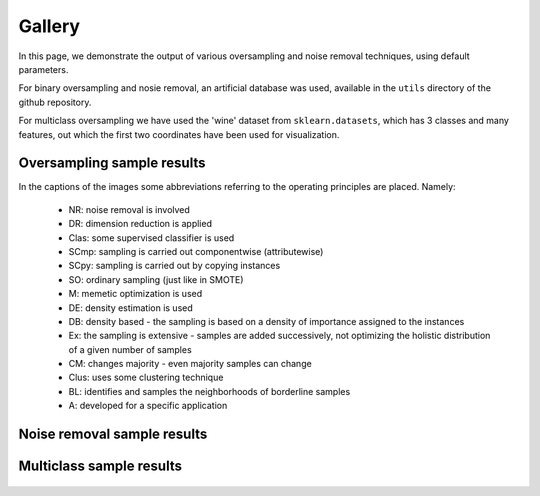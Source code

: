 Gallery
*******

In this page, we demonstrate the output of various oversampling                     and noise removal techniques, using default parameters.

For binary oversampling and nosie removal, an artificial database was used, available in the ``utils`` directory of the github repository.

For multiclass oversampling we have used the 'wine' dataset from                     ``sklearn.datasets``, which has 3 classes and many features, out                     which the first two coordinates have been used for visualization.

Oversampling sample results
============================

In the captions of the images some abbreviations                     referring to the operating principles are placed. Namely:

    * NR: noise removal is involved
    * DR: dimension reduction is applied
    * Clas: some supervised classifier is used
    * SCmp: sampling is carried out componentwise (attributewise)
    * SCpy: sampling is carried out by copying instances
    * SO: ordinary sampling (just like in SMOTE)
    * M: memetic optimization is used
    * DE: density estimation is used
    * DB: density based - the sampling is based on a density of importance assigned to the instances
    * Ex: the sampling is extensive - samples are added successively, not optimizing the holistic distribution of a given number of samples
    * CM: changes majority - even majority samples can change
    * Clus: uses some clustering technique
    * BL: identifies and samples the neighborhoods of borderline samples
    * A: developed for a specific application

.. figure:: figures/base.png


.. image:: figures/NoSMOTE.png
.. image:: figures/SMOTE.png
.. image:: figures/SMOTE_TomekLinks.png
.. image:: figures/SMOTE_ENN.png

.. image:: figures/Borderline_SMOTE1.png
.. image:: figures/Borderline_SMOTE2.png
.. image:: figures/ADASYN.png
.. image:: figures/AHC.png

.. image:: figures/LLE_SMOTE.png
.. image:: figures/distance_SMOTE.png
.. image:: figures/SMMO.png
.. image:: figures/polynom_fit_SMOTE.png

.. image:: figures/Stefanowski.png
.. image:: figures/ADOMS.png
.. image:: figures/Safe_Level_SMOTE.png
.. image:: figures/MSMOTE.png

.. image:: figures/DE_oversampling.png
.. image:: figures/SMOBD.png
.. image:: figures/SUNDO.png
.. image:: figures/MSYN.png

.. image:: figures/SVM_balance.png
.. image:: figures/TRIM_SMOTE.png
.. image:: figures/SMOTE_RSB.png
.. image:: figures/ProWSyn.png

.. image:: figures/SL_graph_SMOTE.png
.. image:: figures/NRSBoundary_SMOTE.png
.. image:: figures/LVQ_SMOTE.png
.. image:: figures/SOI_CJ.png

.. image:: figures/ROSE.png
.. image:: figures/SMOTE_OUT.png
.. image:: figures/SMOTE_Cosine.png
.. image:: figures/Selected_SMOTE.png

.. image:: figures/LN_SMOTE.png
.. image:: figures/MWMOTE.png
.. image:: figures/PDFOS.png
.. image:: figures/IPADE_ID.png

.. image:: figures/RWO_sampling.png
.. image:: figures/NEATER.png
.. image:: figures/DEAGO.png
.. image:: figures/Gazzah.png

.. image:: figures/MCT.png
.. image:: figures/ADG.png
.. image:: figures/SMOTE_IPF.png
.. image:: figures/KernelADASYN.png

.. image:: figures/MOT2LD.png
.. image:: figures/V_SYNTH.png
.. image:: figures/OUPS.png
.. image:: figures/SMOTE_D.png

.. image:: figures/SMOTE_PSO.png
.. image:: figures/CURE_SMOTE.png
.. image:: figures/SOMO.png
.. image:: figures/ISOMAP_Hybrid.png

.. image:: figures/CE_SMOTE.png
.. image:: figures/Edge_Det_SMOTE.png
.. image:: figures/CBSO.png
.. image:: figures/E_SMOTE.png

.. image:: figures/DBSMOTE.png
.. image:: figures/ASMOBD.png
.. image:: figures/Assembled_SMOTE.png
.. image:: figures/SDSMOTE.png

.. image:: figures/DSMOTE.png
.. image:: figures/G_SMOTE.png
.. image:: figures/NT_SMOTE.png
.. image:: figures/Lee.png

.. image:: figures/SPY.png
.. image:: figures/SMOTE_PSOBAT.png
.. image:: figures/MDO.png
.. image:: figures/Random_SMOTE.png

.. image:: figures/ISMOTE.png
.. image:: figures/VIS_RST.png
.. image:: figures/GASMOTE.png
.. image:: figures/A_SUWO.png

.. image:: figures/SMOTE_FRST_2T.png
.. image:: figures/AND_SMOTE.png
.. image:: figures/NRAS.png
.. image:: figures/AMSCO.png

.. image:: figures/SSO.png
.. image:: figures/NDO_sampling.png
.. image:: figures/DSRBF.png
.. image:: figures/Gaussian_SMOTE.png

.. image:: figures/kmeans_SMOTE.png
.. image:: figures/Supervised_SMOTE.png
.. image:: figures/SN_SMOTE.png
.. image:: figures/CCR.png

.. image:: figures/ANS.png
.. image:: figures/cluster_SMOTE.png

Noise removal sample results
=============================

.. figure:: figures/base.png


.. image:: figures/TomekLinkRemoval.png
.. image:: figures/CondensedNearestNeighbors.png
.. image:: figures/OneSidedSelection.png
.. image:: figures/CNNTomekLinks.png

.. image:: figures/NeighborhoodCleaningRule.png
.. image:: figures/EditedNearestNeighbors.png

Multiclass sample results
==========================

.. figure:: figures/multiclass-base.png


.. image:: figures/multiclass-SMOTE.png
.. image:: figures/multiclass-Borderline_SMOTE1.png
.. image:: figures/multiclass-Borderline_SMOTE2.png
.. image:: figures/multiclass-LLE_SMOTE.png

.. image:: figures/multiclass-distance_SMOTE.png
.. image:: figures/multiclass-SMMO.png
.. image:: figures/multiclass-polynom_fit_SMOTE.png
.. image:: figures/multiclass-ADOMS.png

.. image:: figures/multiclass-Safe_Level_SMOTE.png
.. image:: figures/multiclass-MSMOTE.png
.. image:: figures/multiclass-SMOBD.png
.. image:: figures/multiclass-TRIM_SMOTE.png

.. image:: figures/multiclass-SMOTE_RSB.png
.. image:: figures/multiclass-ProWSyn.png
.. image:: figures/multiclass-SL_graph_SMOTE.png
.. image:: figures/multiclass-NRSBoundary_SMOTE.png

.. image:: figures/multiclass-LVQ_SMOTE.png
.. image:: figures/multiclass-SOI_CJ.png
.. image:: figures/multiclass-ROSE.png
.. image:: figures/multiclass-SMOTE_OUT.png

.. image:: figures/multiclass-SMOTE_Cosine.png
.. image:: figures/multiclass-Selected_SMOTE.png
.. image:: figures/multiclass-LN_SMOTE.png
.. image:: figures/multiclass-MWMOTE.png

.. image:: figures/multiclass-PDFOS.png
.. image:: figures/multiclass-RWO_sampling.png
.. image:: figures/multiclass-DEAGO.png
.. image:: figures/multiclass-MCT.png

.. image:: figures/multiclass-ADG.png
.. image:: figures/multiclass-KernelADASYN.png
.. image:: figures/multiclass-MOT2LD.png
.. image:: figures/multiclass-V_SYNTH.png

.. image:: figures/multiclass-OUPS.png
.. image:: figures/multiclass-SMOTE_D.png
.. image:: figures/multiclass-CURE_SMOTE.png
.. image:: figures/multiclass-SOMO.png

.. image:: figures/multiclass-CE_SMOTE.png
.. image:: figures/multiclass-Edge_Det_SMOTE.png
.. image:: figures/multiclass-CBSO.png
.. image:: figures/multiclass-DBSMOTE.png

.. image:: figures/multiclass-ASMOBD.png
.. image:: figures/multiclass-Assembled_SMOTE.png
.. image:: figures/multiclass-SDSMOTE.png
.. image:: figures/multiclass-G_SMOTE.png

.. image:: figures/multiclass-NT_SMOTE.png
.. image:: figures/multiclass-Lee.png
.. image:: figures/multiclass-MDO.png
.. image:: figures/multiclass-Random_SMOTE.png

.. image:: figures/multiclass-A_SUWO.png
.. image:: figures/multiclass-AND_SMOTE.png
.. image:: figures/multiclass-NRAS.png
.. image:: figures/multiclass-SSO.png

.. image:: figures/multiclass-NDO_sampling.png
.. image:: figures/multiclass-DSRBF.png
.. image:: figures/multiclass-Gaussian_SMOTE.png
.. image:: figures/multiclass-kmeans_SMOTE.png

.. image:: figures/multiclass-Supervised_SMOTE.png
.. image:: figures/multiclass-SN_SMOTE.png
.. image:: figures/multiclass-CCR.png
.. image:: figures/multiclass-ANS.png

.. image:: figures/multiclass-cluster_SMOTE.png
